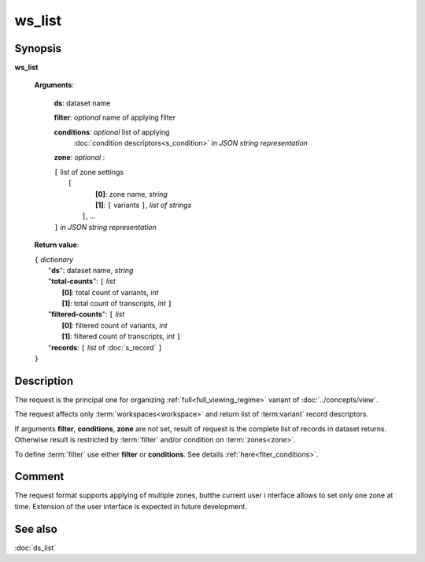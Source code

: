 ws_list
=======

Synopsis
--------

.. index:: 
    ws_list; request

**ws_list** 

    **Arguments**: 

        **ds**: dataset name
        
        **filter**: *optional* name of applying filter
        
        **conditions**: *optional* list of applying 
            :doc:`condition descriptors<s_condition>`
            *in JSON string representation*

        **zone**: *optional* :
        
        | ``[`` list of zone settings
        |       ``[``
        |             **[0]**:  zone name, *string*
        |             **[1]**:  ``[`` variants ``]``, *list of strings*
        |        ``]``, ...
        | ``]``  *in JSON string representation*
        
    **Return value**: 
    
    | ``{`` *dictionary*
    |       "**ds**":   dataset name, *string*
    |       "**total-counts**": ``[`` *list*
    |                       **[0]**: total count of variants, *int*
    |                       **[1]**: total count of transcripts, *int* ``]``
    |       "**filtered-counts**": ``[`` *list*
    |                       **[0]**: filtered count of variants, *int*
    |                       **[1]**: filtered count of transcripts, *int* ``]``
    |       "**records**: ``[`` *list* of :doc:`s_record` ``]``
    | ``}``
    
    
Description
-----------

The request is the principal one for organizing :ref:`full<full_viewing_regime>`
variant of :doc:`../concepts/view`.

The request affects only :term:`workspaces<workspace>` and return list of 
:term:variant` record descriptors.

If arguments **filter**, **conditions**, **zone** are not set, 
result of request is the complete list of records in dataset returns. 
Otherwise result is restricted by :term:`filter` and/or condition on 
:term:`zones<zone>`.

To define :term:`filter` use either **filter** or **conditions**. See details 
:ref:`here<fiter_conditions>`.

Comment
-------
The request format supports applying of multiple zones, butthe current user i
nterface allows to set only one zone at time. Extension of the user interface
is expected in future development.

See also
--------
:doc:`ds_list`
